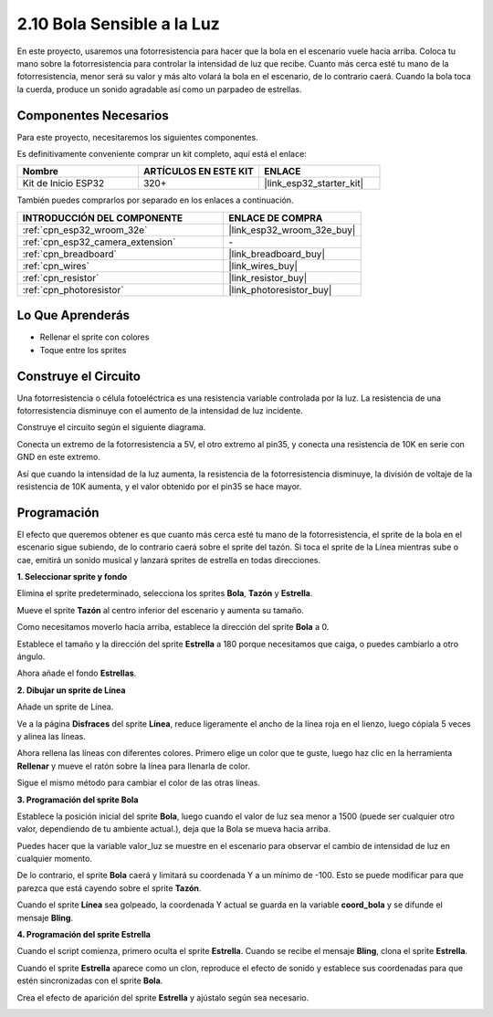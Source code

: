 .. _sh_light_ball:

2.10 Bola Sensible a la Luz
==============================

En este proyecto, usaremos una fotorresistencia para hacer que la bola en el escenario vuele hacia arriba. Coloca tu mano sobre la fotorresistencia para controlar la intensidad de luz que recibe. Cuanto más cerca esté tu mano de la fotorresistencia, menor será su valor y más alto volará la bola en el escenario, de lo contrario caerá. Cuando la bola toca la cuerda, produce un sonido agradable así como un parpadeo de estrellas.

.. image:: img/18_ball.png

Componentes Necesarios
--------------------------

Para este proyecto, necesitaremos los siguientes componentes.

Es definitivamente conveniente comprar un kit completo, aquí está el enlace:

.. list-table::
    :widths: 20 20 20
    :header-rows: 1

    *   - Nombre	
        - ARTÍCULOS EN ESTE KIT
        - ENLACE
    *   - Kit de Inicio ESP32
        - 320+
        - |link_esp32_starter_kit|

También puedes comprarlos por separado en los enlaces a continuación.

.. list-table::
    :widths: 30 20
    :header-rows: 1

    *   - INTRODUCCIÓN DEL COMPONENTE
        - ENLACE DE COMPRA

    *   - :ref:`cpn_esp32_wroom_32e`
        - |link_esp32_wroom_32e_buy|
    *   - :ref:`cpn_esp32_camera_extension`
        - \-
    *   - :ref:`cpn_breadboard`
        - |link_breadboard_buy|
    *   - :ref:`cpn_wires`
        - |link_wires_buy|
    *   - :ref:`cpn_resistor`
        - |link_resistor_buy|
    *   - :ref:`cpn_photoresistor`
        - |link_photoresistor_buy|

Lo Que Aprenderás
---------------------

- Rellenar el sprite con colores
- Toque entre los sprites

Construye el Circuito
-----------------------

Una fotorresistencia o célula fotoeléctrica es una resistencia variable controlada por la luz. La resistencia de una fotorresistencia disminuye con el aumento de la intensidad de luz incidente.

Construye el circuito según el siguiente diagrama.

Conecta un extremo de la fotorresistencia a 5V, el otro extremo al pin35, y conecta una resistencia de 10K en serie con GND en este extremo.

Así que cuando la intensidad de la luz aumenta, la resistencia de la fotorresistencia disminuye, la división de voltaje de la resistencia de 10K aumenta, y el valor obtenido por el pin35 se hace mayor.

.. image:: img/circuit/8_light_alarm_bb.png

Programación
------------------

El efecto que queremos obtener es que cuanto más cerca esté tu mano de la fotorresistencia, el sprite de la bola en el escenario sigue subiendo, de lo contrario caerá sobre el sprite del tazón. Si toca el sprite de la Línea mientras sube o cae, emitirá un sonido musical y lanzará sprites de estrella en todas direcciones.


**1. Seleccionar sprite y fondo**

Elimina el sprite predeterminado, selecciona los sprites **Bola**, **Tazón** y **Estrella**.

.. image:: img/18_ball1.png


Mueve el sprite **Tazón** al centro inferior del escenario y aumenta su tamaño.

.. image:: img/18_ball3.png

Como necesitamos moverlo hacia arriba, establece la dirección del sprite **Bola** a 0.

.. image:: img/18_ball4.png

Establece el tamaño y la dirección del sprite **Estrella** a 180 porque necesitamos que caiga, o puedes cambiarlo a otro ángulo.

.. image:: img/18_ball12.png

Ahora añade el fondo **Estrellas**.

.. image:: img/18_ball2.png

**2. Dibujar un sprite de Línea**

Añade un sprite de Línea.

.. image:: img/18_ball7.png

Ve a la página **Disfraces** del sprite **Línea**, reduce ligeramente el ancho de la línea roja en el lienzo, luego cópiala 5 veces y alinea las líneas.

.. image:: img/18_ball8.png

Ahora rellena las líneas con diferentes colores. Primero elige un color que te guste, luego haz clic en la herramienta **Rellenar** y mueve el ratón sobre la línea para llenarla de color.

.. image:: img/18_ball9.png

Sigue el mismo método para cambiar el color de las otras líneas.

.. image:: img/18_ball10.png


**3. Programación del sprite Bola**

Establece la posición inicial del sprite **Bola**, luego cuando el valor de luz sea menor a 1500 (puede ser cualquier otro valor, dependiendo de tu ambiente actual.), deja que la Bola se mueva hacia arriba.

Puedes hacer que la variable valor_luz se muestre en el escenario para observar el cambio de intensidad de luz en cualquier momento.

.. image:: img/18_ball5.png

De lo contrario, el sprite **Bola** caerá y limitará su coordenada Y a un mínimo de -100. Esto se puede modificar para que parezca que está cayendo sobre el sprite **Tazón**.

.. image:: img/18_ball6.png

Cuando el sprite **Línea** sea golpeado, la coordenada Y actual se guarda en la variable **coord_bola** y se difunde el mensaje **Bling**.

.. image:: img/18_ball11.png

**4. Programación del sprite Estrella**

Cuando el script comienza, primero oculta el sprite **Estrella**. Cuando se recibe el mensaje **Bling**, clona el sprite **Estrella**.

.. image:: img/18_ball13.png

Cuando el sprite **Estrella** aparece como un clon, reproduce el efecto de sonido y establece sus coordenadas para que estén sincronizadas con el sprite **Bola**.

.. image:: img/18_ball14.png

Crea el efecto de aparición del sprite **Estrella** y ajústalo según sea necesario.

.. image:: img/18_ball15.png

